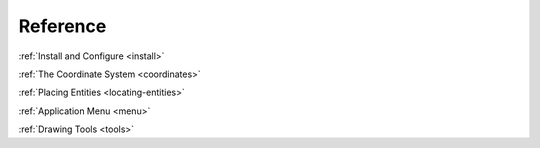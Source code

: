 Reference
=========


:ref:`Install and Configure <install>`

:ref:`The Coordinate System <coordinates>`

:ref:`Placing Entities <locating-entities>`

:ref:`Application Menu <menu>`

:ref:`Drawing Tools <tools>`

